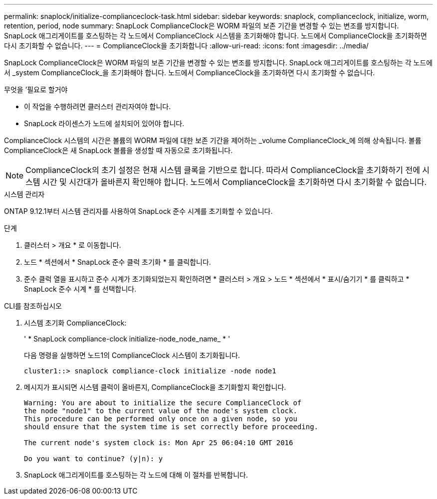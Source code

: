 ---
permalink: snaplock/initialize-complianceclock-task.html 
sidebar: sidebar 
keywords: snaplock, complianceclock, initialize, worm, retention, period, node 
summary: SnapLock ComplianceClock은 WORM 파일의 보존 기간을 변경할 수 있는 변조를 방지합니다. SnapLock 애그리게이트를 호스팅하는 각 노드에서 ComplianceClock 시스템을 초기화해야 합니다. 노드에서 ComplianceClock을 초기화하면 다시 초기화할 수 없습니다. 
---
= ComplianceClock을 초기화합니다
:allow-uri-read: 
:icons: font
:imagesdir: ../media/


[role="lead"]
SnapLock ComplianceClock은 WORM 파일의 보존 기간을 변경할 수 있는 변조를 방지합니다. SnapLock 애그리게이트를 호스팅하는 각 노드에서 _system ComplianceClock_을 초기화해야 합니다. 노드에서 ComplianceClock을 초기화하면 다시 초기화할 수 없습니다.

.무엇을 &#8217;필요로 할거야
* 이 작업을 수행하려면 클러스터 관리자여야 합니다.
* SnapLock 라이센스가 노드에 설치되어 있어야 합니다.


ComplianceClock 시스템의 시간은 볼륨의 WORM 파일에 대한 보존 기간을 제어하는 _volume ComplianceClock_에 의해 상속됩니다. 볼륨 ComplianceClock은 새 SnapLock 볼륨을 생성할 때 자동으로 초기화됩니다.

[NOTE]
====
ComplianceClock의 초기 설정은 현재 시스템 클록을 기반으로 합니다. 따라서 ComplianceClock을 초기화하기 전에 시스템 시간 및 시간대가 올바른지 확인해야 합니다. 노드에서 ComplianceClock을 초기화하면 다시 초기화할 수 없습니다.

====
[role="tabbed-block"]
====
.시스템 관리자
--
ONTAP 9.12.1부터 시스템 관리자를 사용하여 SnapLock 준수 시계를 초기화할 수 있습니다.

.단계
. 클러스터 > 개요 * 로 이동합니다.
. 노드 * 섹션에서 * SnapLock 준수 클럭 초기화 * 를 클릭합니다.
. 준수 클럭 열을 표시하고 준수 시계가 초기화되었는지 확인하려면 * 클러스터 > 개요 > 노드 * 섹션에서 * 표시/숨기기 * 를 클릭하고 * SnapLock 준수 시계 * 를 선택합니다.


--
--
.CLI를 참조하십시오
. 시스템 초기화 ComplianceClock:
+
' * SnapLock compliance-clock initialize-node_node_name_ * '

+
다음 명령을 실행하면 노드1의 ComplianceClock 시스템이 초기화됩니다.

+
[listing]
----
cluster1::> snaplock compliance-clock initialize -node node1
----
. 메시지가 표시되면 시스템 클럭이 올바른지, ComplianceClock을 초기화할지 확인합니다.
+
[listing]
----
Warning: You are about to initialize the secure ComplianceClock of
the node "node1" to the current value of the node's system clock.
This procedure can be performed only once on a given node, so you
should ensure that the system time is set correctly before proceeding.

The current node's system clock is: Mon Apr 25 06:04:10 GMT 2016

Do you want to continue? (y|n): y
----
. SnapLock 애그리게이트를 호스팅하는 각 노드에 대해 이 절차를 반복합니다.


--
====